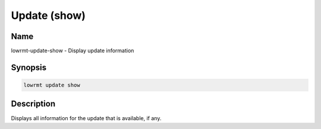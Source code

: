 ###################
Update (show)
###################

Name
==================

lowrmt-update-show - Display update information

Synopsis
==================

.. code-block:: bash

    lowrmt update show

Description
==================

Displays all information for the update that is available, if any.
